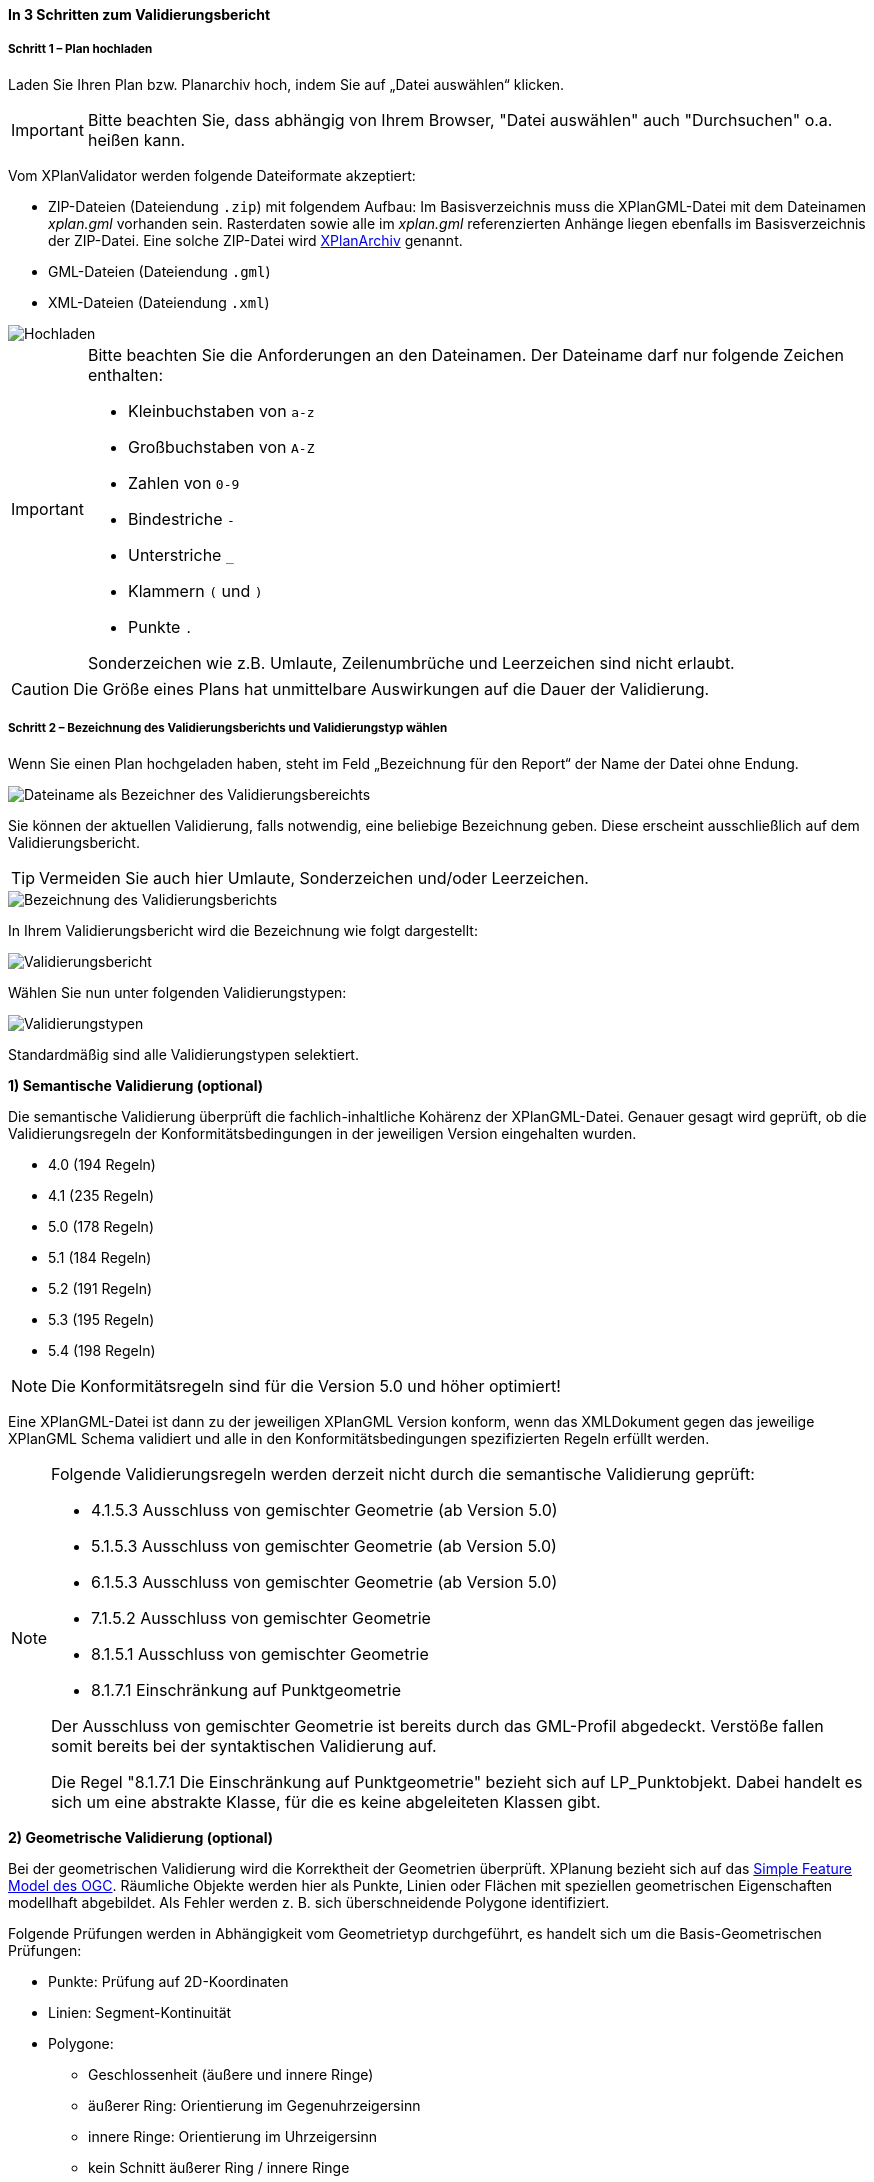 ==== In 3 Schritten zum Validierungsbericht

===== Schritt 1 – Plan hochladen

Laden Sie Ihren Plan bzw. Planarchiv hoch, indem Sie auf „Datei auswählen“ klicken.

IMPORTANT: Bitte beachten Sie, dass abhängig von Ihrem Browser, "Datei auswählen" auch "Durchsuchen" o.a. heißen kann.

Vom XPlanValidator werden folgende Dateiformate akzeptiert:

 * ZIP-Dateien (Dateiendung `.zip`) mit folgendem Aufbau: Im Basisverzeichnis muss die XPlanGML-Datei mit dem Dateinamen __xplan.gml__ vorhanden sein. Rasterdaten sowie alle im __xplan.gml__ referenzierten Anhänge liegen ebenfalls im Basisverzeichnis der ZIP-Datei. Eine solche ZIP-Datei wird <<xplanarchiv, XPlanArchiv>> genannt.
 * GML-Dateien (Dateiendung `.gml`)
 * XML-Dateien (Dateiendung `.xml`)

[.bordered]
image::validator/Hochladen.png[Hochladen]

[IMPORTANT]
====
Bitte beachten Sie die Anforderungen an den Dateinamen. Der Dateiname darf nur folgende Zeichen enthalten:

 * Kleinbuchstaben von `a-z`
 * Großbuchstaben von `A-Z`
 * Zahlen von `0-9`
 * Bindestriche `-`
 * Unterstriche `_`
 * Klammern `(` und `)`
 * Punkte `.`

Sonderzeichen wie z.B. Umlaute, Zeilenumbrüche und Leerzeichen sind nicht erlaubt.
====

CAUTION: Die Größe eines Plans hat unmittelbare Auswirkungen auf die Dauer der Validierung.


===== Schritt 2 – Bezeichnung des Validierungsberichts und Validierungstyp wählen

Wenn Sie einen Plan hochgeladen haben, steht im Feld „Bezeichnung für den Report“ der Name der Datei ohne Endung.

[.bordered]
image::validator/Validierungsbezeichnung_Datei.png[Dateiname als Bezeichner des Validierungsbereichts]

Sie können der aktuellen Validierung, falls notwendig, eine beliebige Bezeichnung geben. Diese erscheint ausschließlich auf dem Validierungsbericht.

TIP: Vermeiden Sie auch hier Umlaute, Sonderzeichen und/oder Leerzeichen.

[.bordered]
image::validator/Validierungsbezeichnung.png[Bezeichnung des Validierungsberichts]

In Ihrem Validierungsbericht wird die Bezeichnung wie folgt dargestellt:

[.bordered]
image::validator/Validierungsbericht.png[Validierungsbericht]

Wählen Sie nun unter folgenden Validierungstypen:

[.bordered]
image::validator/Validierungstypen.png[Validierungstypen]

Standardmäßig sind alle Validierungstypen selektiert.

*1) Semantische Validierung (optional)*

Die semantische Validierung überprüft die fachlich-inhaltliche Kohärenz der XPlanGML-Datei. Genauer gesagt wird geprüft, ob die Validierungsregeln der Konformitätsbedingungen in der jeweiligen Version eingehalten wurden.

 * 4.0 (194 Regeln)
 * 4.1 (235 Regeln)
 * 5.0 (178 Regeln)
 * 5.1 (184 Regeln)
 * 5.2 (191 Regeln)
 * 5.3 (195 Regeln)
 * 5.4 (198 Regeln)

[NOTE]
====
Die Konformitätsregeln sind für die Version 5.0 und höher optimiert!
====

Eine XPlanGML-Datei ist dann zu der jeweiligen XPlanGML Version konform, wenn das XMLDokument gegen das jeweilige XPlanGML Schema validiert und alle in den Konformitätsbedingungen spezifizierten Regeln erfüllt werden.

[NOTE]
====
Folgende Validierungsregeln werden derzeit nicht durch die semantische Validierung geprüft:

 * 4.1.5.3 Ausschluss von gemischter Geometrie (ab Version 5.0)
 * 5.1.5.3 Ausschluss von gemischter Geometrie (ab Version 5.0)
 * 6.1.5.3 Ausschluss von gemischter Geometrie (ab Version 5.0)
 * 7.1.5.2 Ausschluss von gemischter Geometrie
 * 8.1.5.1 Ausschluss von gemischter Geometrie
 * 8.1.7.1 Einschränkung auf Punktgeometrie

Der Ausschluss von gemischter Geometrie ist bereits durch das GML-Profil abgedeckt. Verstöße fallen somit bereits bei der syntaktischen Validierung auf.

Die Regel "8.1.7.1 Die Einschränkung auf Punktgeometrie" bezieht sich auf LP_Punktobjekt. Dabei handelt es sich um eine abstrakte Klasse, für die es keine abgeleiteten Klassen gibt.
====

[[xplanvalidator-web-geometrisch]]
*2) Geometrische Validierung (optional)*

Bei der geometrischen Validierung wird die Korrektheit der Geometrien überprüft. XPlanung bezieht sich auf das https://www.ogc.org/standards/sfa[Simple Feature Model des OGC]. Räumliche Objekte werden hier als Punkte, Linien oder Flächen mit speziellen geometrischen Eigenschaften modellhaft abgebildet. Als Fehler werden z. B. sich überschneidende Polygone identifiziert.

Folgende Prüfungen werden in Abhängigkeit vom Geometrietyp durchgeführt, es handelt sich um die Basis-Geometrischen Prüfungen:

 * Punkte: Prüfung auf 2D-Koordinaten
 * Linien: Segment-Kontinuität
 * Polygone:
  ** Geschlossenheit (äußere und innere Ringe)
  ** äußerer Ring: Orientierung im Gegenuhrzeigersinn
  ** innere Ringe: Orientierung im Uhrzeigersinn
  ** kein Schnitt äußerer Ring / innere Ringe
  ** Innere Ringe liegen innerhalb der vom äußeren Ring umschlossenen Fläche
  ** Schnittmenge der von zwei inneren Ringen gebildeten Flächen ist leer
  ** keine doppelten Stützpunkte (äußere und innere Ringe)
 * MultiPolygone:
  ** kein Schnitt zwischen einzelnen Polygonen
  ** alle für Polygone geltenden Prüfungen für jedes einzelne Polygon

Nutzung der Optionen

* *„Geometrische Prüfung der Flächenschlussbedingung (2.2.1.1) überspringen“*: +
Mit der Option "Prüfung der Flächenschlussbedingung (2.2.1.1) überspringen" kann die Prüfung der Flächenschlussbedingung in Ausnahmefällen deaktiviert werden. Grundsätzlich sollten alle Fehler, die den Flächenschluss betreffen, behoben werden.
* *„Geometrische Prüfung des Geltungsbereichs (2.2.3.1) überspringen“*: +
Wenn Fehler im Geltungsbereich, z.B. in Kreisbögen, nicht korrigiert werden können, selektieren Sie in Ausnahmefällen die Option „Geometrische Prüfung des Geltungsbereichs (2.2.3.1) überspringen“. Bei Überlappungen des Geltungsbereiches gilt eine Toleranz von 1 mm. Grundsätzlich sollten alle Fehler, die den Geltungsbereich betreffen, behoben werden.
* *„Prüfung der Laufrichtung (2.2.2.1) überspringen“*: +
Bei der Prüfung der Laufrichtung werden Fehler bei der Orientierung von Polygonen ausgegeben. Sollen die Fehler bei der Laufrichtung ignoriert werden, können Sie die Option "Prüfung der Laufrichtung (2.2.2.1) überspringen" aktivieren.

[NOTE]
====
Wenn sich zwei aneinandergrenzende Flächenschlussobjekte an einer Geraden berühren und nur eines der Flächenschlussobjekte einen zusätzlichen Stützpunkt innerhalb dieser Geraden aufweist, wird der fehlende Stützpunkt des anderen Flächenschlussobjekt durch den XPlanValidator nicht gefunden.
====

*3) Syntaktische Validierung (obligatorisch)*

Die syntaktische Validierung ist die Voraussetzung für die semantische und geometrische Validierung und ist daher nicht abwählbar.

Bei der syntaktischen Validierung wird die Struktur der XPlanGML-Datei geprüft. Eine syntaktisch valide XPlanGML-Datei muss sowohl den Anforderungen der Wohlgeformtheit von XML entsprechen als auch die vom XPlanGML-Schema definierten Regeln erfüllen.

Die Validierung kann über den Button image:validator/BT_ValidierungStarten.png[] gestartet werden.

===== Schritt 3 – Validierungsergebnis und Validierungsbericht

====== Das Validierungsergebnis

*1) Allgemeine Informationen*

Der Kopf des Validierungsberichts gibt Ihnen einen Überblick über die Informationen aus der XPlanGML-Datei sowie das Validierungsergebnis.

[.bordered]
image::validator/Validierungsbericht_2.png[Validierungsbericht]

Neben dem Namen des XPlanArchivs, des Datums der Validierung sowie der Version der XPlanGML-Datei werden auch die in dem XPlanGML-Dokument enthaltenen Instanzen mit deren Namen sowie externe Referenzen angezeigt, wenn z.B. Rasterdaten in Form von PNG- mit PGW-Dateien im XPlanArchiv hinterlegt sind. Das Validierungsergebnis wird für alle in dem XPlanArchiv enthaltenen Instanzen angezeigt. Es müssen alle Validierungstypen für alle Instanzen fehlerfrei sein, damit das Gesamtergebnis valide ist. Die zu den jeweiligen Validierungstypen detaillierten Validierungsergebnisse werden in den folgenden Abschnitten ausgegeben.

*2) Semantische Validierung – valide*

Eine valide semantische Prüfung wird Ihnen wie folgt angezeigt.

[.bordered]
image::validator/Validierung_semantisch-valide.png[Validerung semantisch valide]

Die Anzahl der ausgeführten Validierungsregeln variiert in Abhängigkeit der Version der GML-Datei.

*3) Semantische Validierung – nicht valide*

Am Beispiel der nachfolgenden Abbildung sehen Sie welche Konformitätsbedingung (bzw. Validierungsregel) nicht erfüllt ist.

Die ausgegebene GML-ID gibt Ihnen einen Hinweis, welches Element in der XPlanGML-Datei davon betroffen ist.

[.bordered]
image::validator/Validierung_semantisch-nicht-valide.png[Validerung semantisch nicht valide]

*4) Geometrische Validierung – valide*

Eine valide geometrische Prüfung wird wie folgt angezeigt.

[.bordered]
image::validator/Validierung_geometrisch-valide.png[Validerung geometrisch valide]

Eine geometrische Validierung kann valide sein, aber dennoch Warnungen enthalten.

[.bordered]
image::validator/Validierung_geometrisch-warnung.png[Validerung geometrisch Warnungen]

Warnungen werden angezeigt, wenn bei Polygonen

 * der äußere Ring eine Orientierung gegen den Uhrzeigersinn oder
 * der innere Ring eine Orientierung im Uhrzeigersinn

aufweist.

*5) Geometrische Validierung – nicht valide*

Am Beispiel der nachfolgenden Abbildung sehen Sie, welche Validierungsregeln nicht erfüllt sind.

[.bordered]
image::validator/Validierung_geometrisch-nicht-valide.png[Validerung geometrisch nicht valide]

Die ausgegebene GML-ID gibt Ihnen einen Hinweis, welches Element in der XPlanGML-Datei davon betroffen ist.

*6) Syntaktische Validierung – valide*

Eine valide syntaktische Prüfung wird wie folgt angezeigt.

[.bordered]
image::validator/Validierung_syntaktisch-valide.png[Validerungsoptionen]

*7) Syntaktische Validierung – nicht valide*

[.bordered]
image::validator/Validierung_syntaktisch-nicht-valide.png[Validerung syntaktisch valide]

Wenn die syntaktische Validierung nicht valide ist, werden die semantische und die geometrische Validierung nicht durchgeführt und es ist auch keine Kartenvorschau vorhanden.

[.bordered]
image::validator/Validierung_syntaktisch-nicht-valide-andere.png[Validerung syntaktisch valide]

[.bordered]
image::validator/Kartenvorschau-nicht-verfuegbar.png[Kartenvorschau nicht verfügbar]

====== Der Validierungsbericht

[.bordered]
image::validator/Validierungsbericht_download.png[Validierungsbericht Download]

Der Validierungsbericht kann in den Formaten:

 * HTML
 * PDF
 * XML

exportiert werden.

Geometriefehler können zusätzlich auch als Shape-Datei gespeichert werden.

NOTE: Derzeit werden ausschließlich Schnittpunkte in der Shape-Datei ausgegeben, also die Punkte an denen sich die Umgrenzungslinie der betroffenen Geometrie und die des Geltungsbereichs schneiden. Linienförmige Schnittbereiche werden derzeit nicht ausgegeben.

Alle Ergebnisdateien, selektierte Reports und Geometriefehler,  werden in einer ZIP-Datei gespeichert. Der Dateiname entspricht der Bezeichnung des Validierungsdurchlaufs.

====== Kartenvorschau

Über den Button image:validator/BT_KartenvorschauOeffnen.png[] wechseln Sie zur Kartenansicht des Plans. Hier kann eine visuelle Überprüfung des Plans vorgenommen werden.

Der Plan wird zentriert in der Kartenvorschau angezeigt.

[.bordered]
image::validator/Kartenvorschau.png[]

[IMPORTANT]
====
Der Plan steht in der Kartenansicht nur für eine begrenzte Zeitspanne (ca. 5 Minuten) zur Verfügung, anschließend ist nur noch die Hintergrundkarte zu sehen.

Die Kartenvorschau visualisiert ausschließlich die Geometrien aus der XPlanGML-Datei.
Angehängte Rasterpläne werden nicht dargestellt.

Bei Plänen, die geometrisch nicht valide sind, kann es zu Problemen bei der Darstellung in der Kartenvorschau kommen.
====

====== Navigation:

Mit image:validator/BT_Zurueck.png[] können Sie die Validierungsoptionen verändern.

Mit image:validator/BT_WeiterenPlan.png[]  kehren Sie zur Startseite zurück und können einen neuen oder geänderten Plan hochladen.